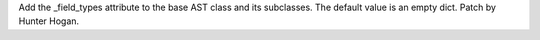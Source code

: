 Add the _field_types attribute to the base AST class and its subclasses. The
default value is an empty dict. Patch by Hunter Hogan.
